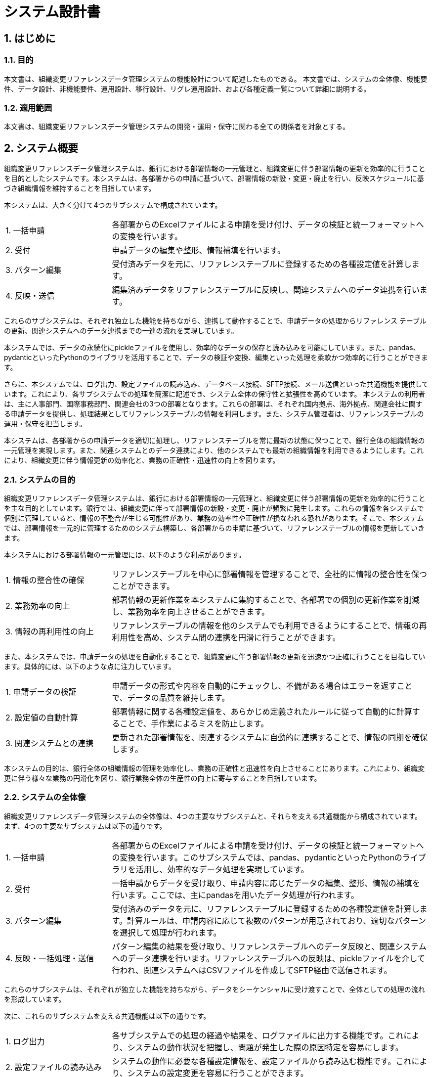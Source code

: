 = システム設計書

== 1. はじめに

=== 1.1. 目的
本文書は、組織変更リファレンスデータ管理システムの機能設計について記述したものである。
本文書では、システムの全体像、機能要件、データ設計、非機能要件、運用設計、移行設計、リグレ運用設計、および各種定義一覧について詳細に説明する。

=== 1.2. 適用範囲
本文書は、組織変更リファレンスデータ管理システムの開発・運用・保守に関わる全ての関係者を対象とする。

== 2. システム概要
組織変更リファレンスデータ管理システムは、銀行における部署情報の一元管理と、組織変更に伴う部署情報の更新を効率的に行うことを目的としたシステムです。本システムは、各部署からの申請に基づいて、部署情報の新設・変更・廃止を行い、反映スケジュールに基づき組織情報を維持することを目指しています。

本システムは、大きく分けて4つのサブシステムで構成されています。

[cols="1,3"]
|===
| 1. 一括申請 | 各部署からのExcelファイルによる申請を受け付け、データの検証と統一フォーマットへの変換を行います。
| 2. 受付 | 申請データの編集や整形、情報補填を行います。
| 3. パターン編集 | 受付済みデータを元に、リファレンステーブルに登録するための各種設定値を計算します。
| 4. 反映・送信 | 編集済みデータをリファレンステーブルに反映し、関連システムへのデータ連携を行います。
|===

これらのサブシステムは、それぞれ独立した機能を持ちながら、連携して動作することで、申請データの処理からリファレンス テーブルの更新、関連システムへのデータ連携までの一連の流れを実現しています。

本システムでは、データの永続化にpickleファイルを使用し、効率的なデータの保存と読み込みを可能にしています。また、pandas、pydanticといったPythonのライブラリを活用することで、データの検証や変換、編集といった処理を柔軟かつ効率的に行うことができます。

さらに、本システムでは、ログ出力、設定ファイルの読み込み、データベース接続、SFTP接続、メール送信といった共通機能を提供しています。これにより、各サブシステムでの処理を簡潔に記述でき、システム全体の保守性と拡張性を高めています。
本システムの利用者は、主に人事部門、国際事務部門、関連会社の3つの部署となります。これらの部署は、それぞれ国内拠点、海外拠点、関連会社に関する申請データを提供し、処理結果としてリファレンステーブルの情報を利用します。また、システム管理者は、リファレンステーブルの運用・保守を担当します。

本システムは、各部署からの申請データを適切に処理し、リファレンステーブルを常に最新の状態に保つことで、銀行全体の組織情報の一元管理を実現します。また、関連システムとのデータ連携により、他のシステムでも最新の組織情報を利用できるようにします。これにより、組織変更に伴う情報更新の効率化と、業務の正確性・迅速性の向上を図ります。

=== 2.1. システムの目的
組織変更リファレンスデータ管理システムは、銀行における部署情報の一元管理と、組織変更に伴う部署情報の更新を効率的に行うことを主な目的としています。銀行では、組織変更に伴って部署情報の新設・変更・廃止が頻繁に発生します。これらの情報を各システムで個別に管理していると、情報の不整合が生じる可能性があり、業務の効率性や正確性が損なわれる恐れがあります。そこで、本システムでは、部署情報を一元的に管理するためのシステム構築し、各部署からの申請に基づいて、リファレンステーブルの情報を更新していきます。

本システムにおける部署情報の一元管理には、以下のような利点があります。

[cols="1,3"]
|===
| 1. 情報の整合性の確保 | リファレンステーブルを中心に部署情報を管理することで、全社的に情報の整合性を保つことができます。
| 2. 業務効率の向上 | 部署情報の更新作業を本システムに集約することで、各部署での個別の更新作業を削減し、業務効率を向上させることができます。
| 3. 情報の再利用性の向上 | リファレンステーブルの情報を他のシステムでも利用できるようにすることで、情報の再利用性を高め、システム間の連携を円滑に行うことができます。
|===

また、本システムでは、申請データの処理を自動化することで、組織変更に伴う部署情報の更新を迅速かつ正確に行うことを目指しています。具体的には、以下のような点に注力しています。

[cols="1,3"]
|===
| 1. 申請データの検証 | 申請データの形式や内容を自動的にチェックし、不備がある場合はエラーを返すことで、データの品質を維持します。
| 2. 設定値の自動計算 | 部署情報に関する各種設定値を、あらかじめ定義されたルールに従って自動的に計算することで、手作業によるミスを防止します。
| 3. 関連システムとの連携 | 更新された部署情報を、関連するシステムに自動的に連携することで、情報の同期を確保します。
|===

本システムの目的は、銀行全体の組織情報の管理を効率化し、業務の正確性と迅速性を向上させることにあります。これにより、組織変更に伴う様々な業務の円滑化を図り、銀行業務全体の生産性の向上に寄与することを目指しています。

=== 2.2. システムの全体像
組織変更リファレンスデータ管理システムの全体像は、4つの主要なサブシステムと、それらを支える共通機能から構成されています。 まず、4つの主要なサブシステムは以下の通りです。

[cols="1,3"]
|===
| 1. 一括申請 | 各部署からのExcelファイルによる申請を受け付け、データの検証と統一フォーマットへの変換を行います。このサブシステムでは、pandas、pydanticといったPythonのライブラリを活用し、効率的なデータ処理を実現しています。
| 2. 受付 | 一括申請からデータを受け取り、申請内容に応じたデータの編集、整形、情報の補填を行います。ここでは、主にpandasを用いたデータ処理が行われます。
| 3. パターン編集 | 受付済みのデータを元に、リファレンステーブルに登録するための各種設定値を計算します。計算ルールは、申請内容に応じて複数のパターンが用意されており、適切なパターンを選択して処理が行われます。
| 4. 反映・一括処理・送信 | パターン編集の結果を受け取り、リファレンステーブルへのデータ反映と、関連システムへのデータ連携を行います。リファレンステーブルへの反映は、pickleファイルを介して行われ、関連システムへはCSVファイルを作成してSFTP経由で送信されます。
|===

これらのサブシステムは、それぞれが独立した機能を持ちながら、データをシーケンシャルに受け渡すことで、全体としての処理の流れを形成しています。

次に、これらのサブシステムを支える共通機能は以下の通りです。

[cols="1,3"]
|===
| 1. ログ出力 | 各サブシステムでの処理の経過や結果を、ログファイルに出力する機能です。これにより、システムの動作状況を把握し、問題が発生した際の原因特定を容易にします。
| 2. 設定ファイルの読み込み | システムの動作に必要な各種設定情報を、設定ファイルから読み込む機能です。これにより、システムの設定変更を容易に行うことができます。
| 3. データロード | リファレンステーブル他、データをロードする機能です。この機能を共通化することで、各サブシステムでのデータ取得処理を簡略ができます。
| 4. SFTP接続 | 関連システムへのCSVファイルの送信を行うためのSFTP接続を管理する機能です。この機能を共通化することで、各サブシステムでのSFTP接続処理を簡略化できます。
| 5. メール送信 | システムの運用に関する通知などを行うためのメール送信機能です。この機能を共通化することで、各サブシステムでのメール送信処理を簡略化できます。
|===

これらの共通機能は、各サブシステムから呼び出されて利用されます。共通機能を集約することで、システム全体の保守性と拡張性を高めることができます。
以上が、組織変更リファレンスデータ管理システムの全体像です。4つの主要なサブシステムが、共通機能を活用しながら連携することで、部署情報の一元管理と更新を実現しています。このようなアーキテクチャにより、システムの柔軟性、効率性、保守性を確保しながら、業務要件を満たすことを目指しています。

=== 2.3. システムのコンポーネント構成
組織変更リファレンスデータ管理システムは、機能と役割に基づいて複数のコンポーネントに分割されています。各コンポーネントは、独立した責務を持ち、相互に連携することでシステム全体の機能を実現しています。
本システムのコンポーネント構成は、大きく分けて4つの主要コンポーネントと1つの共通コンポーネントから成ります。主要コンポーネントは、一括申請、受付、パターン編集、反映・送信の4つで、それぞれが独立したプロセスとして動作します。これらのコンポーネントは、システムの中核をなす機能を担当し、データの流れに沿って順次処理を行います。
一方、共通コンポーネントは、主要コンポーネントから呼び出されて利用される共通機能を提供します。これには、ログ出力、設定ファイルの読み込み、データベース接続、SFTP接続、メール送信などが含まれます。共通コンポーネントを利用することで、主要コンポーネントでの処理を簡略化し、コードの重複を避けることができます。

以下の表は、各コンポーネントの概要を示しています。
[cols="1,3"]
|===
| コンポーネント名 | 説明
| 一括申請コンポーネント | 各部署からのExcelファイルによる申請を受け付け、データの検証と統一フォーマットへの変換を行います。pandas、pydanticなどのライブラリを活用し、効率的なデータ処理を実現します。
| 受付コンポーネント | 一括申請からデータを受け取り、申請内容に応じたデータの編集、整形、情報の補填を行います。主にpandasを用いたデータ処理が行われます。
| パターン編集コンポーネント | 受付済みのデータを元に、リファレンステーブルに登録するための各種設定値を計算します。申請内容に応じて複数のパターンが用意されており、適切なパターンを選択して処理を行います。
| 反映・一括処理・送信コンポーネント | パターン編集の結果を受け取り、リファレンステーブルへのデータ反映と、関連システムへのデータ連携を行います。リファレンステーブルへの反映はpickleファイルを介して行われ、関連システムへはCSVファイルを作成してSFTP経由で送信されます。
| 共通ライブラリ | 主要コンポーネントから呼び出されて利用される共通機能を提供します。ログ出力、設定ファイルの読み込み、データベース接続、SFTP接続、メール送信などの機能が含まれます。
|===

これらのコンポーネントは、それぞれ独立したプロセスとして実装されます。各コンポーネントは、入力データを受け取り、処理を行い、結果を次のコンポーネントに引き渡します。コンポーネント間のデータの受け渡しには、主にpickleファイルが使用されます。これにより、コンポーネント間の結合を疎にし、システムの保守性と拡張性を高めています。
また、各コンポーネントは、必要に応じて共通ライブラリを呼び出して利用します。共通ライブラリは、コンポーネント間で共有される機能を提供するため、コードの重複を避け、システムの保守性を向上させます。
このようなコンポーネント構成により、組織変更リファレンスデータ管理システムは、柔軟性と拡張性を維持しながら、効率的なデータ処理と管理を実現しています。各コンポーネントの役割と責務を明確に分離することで、システムの開発と保守を容易にし、さらなる機能追加や変更にも対応しやすい構造となっています。

=== 2.4. データフロー
データフローは以下の通りである。

. 各部署からのExcelファイルによる申請が一括申請コンポーネントに届く。
. 一括申請コンポーネントでデータの検証と統一フォーマットへの変換が行われ、結果が受付コンポーネントに渡される。
. 受付コンポーネントで申請データの編集や整形、情報補填が行われ、結果がパターン編集コンポーネントに渡される。
. パターン編集コンポーネントで各種設定値の計算が行われ、結果が反映・送信コンポーネントに渡される。
. 反映・送信コンポーネントで編集済みデータがリファレンステーブルに反映され、関連システムへのデータ連携が行われる。

[plantuml]
----
@startuml
skinparam componentStyle rectangle

actor "各部署" as departments
actor "関連システム" as related_systems
database "リファレンステーブル" as reference_db

rectangle "組織変更リファレンスデータベースシステム" {
    component "一括申請" as bulk_application
    component "受付" as reception
    component "パターン編集" as pattern_editing
    component "反映・送信" as reflection_transmission
}

departments --> bulk_application : Excelファイル
bulk_application --> reception : pickleファイル
reception --> pattern_editing : pickleファイル
pattern_editing --> reflection_transmission : pickleファイル
reflection_transmission --> reference_db : データ反映
reflection_transmission --> related_systems : CSVファイル
@enduml
----

=== 2.5. 内部インターフェース
本システムは、以下の内部インターフェースを持つ。

# TODO 詳細化
# TODO 一覧のみにして別紙へ誘導

* 一括申請Excelファイル(人事、国際、関連)
* 一括申請統合レイアウト
* リファレンステーブル
* 課情報テーブル
* 部門テーブル
* .etc

=== 2.6. 外部インターフェース
本システムは、以下の外部システムとインターフェースを持つ。

# TODO 詳細化
# TODO 一覧のみにして別紙へ誘導

* 人事部門システム: 人事部からの申請データ (Excelファイル) を受け取る。
* 国際事務部門システム: 国際事務部からの申請データ (Excelファイル) を受け取る。
* 関連会社システム: 関連会社からの申請データ (Excelファイル) を受け取る。
* 行内BPRシステム: リファレンスデータを連携する。
* 行内共通認証システム: リファレンスデータを連携する。

== 3. 機能要件

=== 3.1. 機能一覧
本システムが提供する機能は以下の通りである。

* 一括申請機能: 各部署からのExcelファイルによる申請を受け付け、データの検証と統一フォーマットへの変換を行う。
* 受付機能: 申請データの編集や整形、情報補填を行う。
* パターン編集機能: 受付済みデータを元に、リファレンステーブルに登録するための各種設定値を計算する。
* 反映・送信機能: 編集済みデータをリファレンステーブルに反映し、関連システムへのデータ連携を行う。
* 共通機能: 各機能で共通的に使用される処理を提供する。
* データ管理機能: リファレンステーブルのデータ管理に関する機能を提供する。

=== 3.2. 機能詳細

==== 3.2.1. 一括申請機能
一括申請機能は、各部署からのExcelファイルによる申請を受け付け、データの検証と統一フォーマットへの変換を行う機能である。
本機能では、人事部門、国際事務部門、関連会社の3つの部署から申請データを受け取る。
受け取ったデータはpydanticライブラリを使用してバリデーションを行い、不正なデータがある場合はエラーを返す。
バリデーションを通過したデータは、pandasライブラリを使用して統一フォーマットに変換される。
変換後のデータはpickleファイルとして保存され、受付機能に引き渡される。

===== 3.2.1.1. 入力データ
入力データは、人事部門、国際事務部門、関連会社の3つの部署から提供されるExcelファイルである。
各Excelファイルには、部署情報の新設・変更・廃止に関する申請データが含まれる。
Excelファイルのフォーマットは部署ごとに異なるため、本機能では各フォーマットに合わせたデータ読み込み処理を行う。

===== 3.2.1.2. 処理フロー
一括申請機能の処理フローは以下の通りである。

. 各部署からのExcelファイルを読み込む。
. pydanticライブラリを使用してデータのバリデーションを行う。
. バリデーションエラーがある場合はエラーを返す。
. pandasライブラリを使用してデータを統一フォーマットに変換する。
. 変換後のデータをpickleファイルとして保存する。
. 保存したpickleファイルのパスを受付機能に引き渡す。

===== 3.2.1.3. 出力データ
出力データは、統一フォーマットに変換された申請データのpickleファイルである。
pickleファイルには、以下の情報が含まれる。

* 申請ID
* 申請日時
* 申請種別 (新設・変更・廃止)
* 部署コード
* 部署名
* 上位部署コード
* 有効日
* その他の部署情報

===== 3.2.1.4. エラー処理
一括申請機能では、以下のエラー処理を行う。

* Excelファイルの読み込みエラー: Excelファイルが読み込めない場合はエラーを返す。
* バリデーションエラー: pydanticライブラリによるバリデーションでエラーが発生した場合はエラーを返す。
* データ変換エラー: pandasライブラリによるデータ変換でエラーが発生した場合はエラーを返す。
* ファイル保存エラー: pickleファイルの保存でエラーが発生した場合はエラーを返す。

==== 3.2.2. 受付機能
受付機能は、一括申請機能から引き渡された申請データに対して、編集や整形、情報補填を行う機能である。
本機能では、申請データの各項目に対して、リファレンステーブルから必要な情報を取得し、設定値の計算や不足情報の補填を行う。
処理後のデータはpickleファイルとして保存され、パターン編集機能に引き渡される。

===== 3.2.2.1. 入力データ
入力データは、一括申請機能から引き渡された申請データのpickleファイルである。

===== 3.2.2.2. 処理フロー
受付機能の処理フローは以下の通りである。

. 一括申請機能から引き渡されたpickleファイルを読み込む。
. pickleファイルから申請データをDataFrameとして取得する。
. 申請データの各レコードに対して以下の処理を行う。
.. リファレンステーブルから必要な情報を取得する。
.. ディシジョンテーブルにより編集パターンセットを確定する。
.. 取得した情報を元に、設定値の計算や不足情報の補填を行う。
.. 編集済みのレコードをDataFrameに追加する。
. 編集済みのDataFrameをpickleファイルとして保存する。
. 保存したpickleファイルのパスをパターン編集機能に引き渡す。

===== 3.2.2.3. 出力データ
出力データは、編集済みの申請データのpickleファイルである。
pickleファイルには、以下の情報が含まれる。

* 申請ID
* 申請種別 (新設・変更・廃止)
* 部署コード
* 部署名
* 上位部署コード
* 有効日
* その他の部署情報
* リファレンステーブルから取得した情報
* 計算された設定値

===== 3.2.2.4. エラー処理
受付機能では、以下のエラー処理を行う。

* pickleファイルの読み込みエラー: pickleファイルが読み込めない場合はエラーを返す。
* リファレンステーブルからの情報取得エラー: リファレンステーブルから情報が取得できない場合はエラーを返す。
* 設定値の計算エラー: 設定値の計算でエラーが発生した場合はエラーを返す。
* ファイル保存エラー: pickleファイルの保存でエラーが発生した場合はエラーを返す。

==== 3.2.3. パターン編集機能
パターン編集機能は、受付機能から引き渡された申請データを元に、リファレンステーブルに登録するための各種設定値を計算する機能である。
本機能では、申請データの内容に応じて、適切な計算パターンを選択し、設定値の計算を行う。
計算後のデータはpickleファイルとして保存され、反映・送信機能に引き渡される。

===== 3.2.3.1. 入力データ
入力データは、受付機能から引き渡された申請データのpickleファイルである。

===== 3.2.3.2. 処理フロー
パターン編集機能の処理フローは以下の通りである。

. 受付機能から引き渡されたpickleファイルを読み込む。
. pickleファイルから申請データをDataFrameとして取得する。
. 申請データの各レコードに対して以下の処理を行う。
.. ディシジョンテーブルにより編集パターンセットを確定する。
.. 選択した編集パターンに基づいて、設定値の計算を行う。
.. 計算結果をDataFrameに追加する。
. 計算済みのDataFrameをpickleファイルとして保存する。
. 保存したpickleファイルのパスを反映・送信機能に引き渡す。

===== 3.2.3.3. 出力データ
出力データは、計算済みの申請データのpickleファイルである。
pickleファイルには、以下の情報が含まれる。

# TODO 一覧を定義、項目は別紙参照構成にする

* 申請ID
* 申請種別 (新設・変更・廃止)
* 部署コード
* 部署名
* 上位部署コード
* 有効日
* その他の部署情報
* リファレンステーブルから取得した情報
* 受付機能で計算された設定値
* パターン編集機能で計算された設定値

===== 3.2.3.4. エラー処理
パターン編集機能では、以下のエラー処理を行う。

* pickleファイルの読み込みエラー: pickleファイルが読み込めない場合はエラーを返す。
* 計算パターンの選択エラー: 申請内容に適した計算パターンが選択できない場合はエラーを返す。
* 設定値の計算エラー: 設定値の計算でエラーが発生した場合はエラーを返す。
* ファイル保存エラー: pickleファイルの保存でエラーが発生した場合はエラーを返す。

==== 3.2.4. 反映・送信機能
反映・送信機能は、パターン編集機能から引き渡された計算済みデータをリファレンステーブルに反映し、関連システムへのデータ連携を行う機能である。
本機能では、計算済みデータをリファレンステーブルのテーブルに応じたフォーマットに変換し、リファレンステーブルに反映する。
また、関連システム向けのデータをCSV形式/CNTファイルを出力し、SFTP経由で送信する。

===== 3.2.4.1. 入力データ
入力データは、パターン編集機能から引き渡された計算済みデータのpickleファイルである。

===== 3.2.4.2. 処理フロー
反映・送信機能の処理フローは以下の通りである。

. パターン編集機能から引き渡されたpickleファイルを読み込む。
. pickleファイルから更新明細データをDataFrameとして取得する。
. 変換した更新明細データをリファレンステーブルに反映する。
. 一括変換処理を実施する。
. リファレンステーブルから関連システム向けのデータを取得する。
. 取得したデータをCSV形式/CNTファイルで出力する。
. 出力したCSVファイルをSFTP経由で関連システムに送信する。
. 処理結果をログに出力する。

===== 3.2.4.3. 出力データ
反映・送信機能の出力データは以下の通りである。

* リファレンステーブル: 計算済みデータの反映結果
* 関連システム: 部署情報を含むCSVファイル

===== 3.2.4.4. エラー処理
反映・送信機能では、以下のエラー処理を行う。

* pickleファイルの読み込みエラー: pickleファイルが読み込めない場合はエラーを返す。
* データ変換エラー: DataFrameからリファレンステーブルのフォーマットへの変換でエラーが発生した場合はエラーを返す。
* リファレンステーブル反映エラー: リファレンステーブルへのデータ反映でエラーが発生した場合はエラーを返す。
* データ取得エラー: リファレンステーブルからのデータ取得でエラーが発生した場合はエラーを返す。
* ファイル出力エラー: CSVファイルの出力でエラーが発生した場合はエラーを返す。
* SFTP送信エラー: CSVファイルのSFTP送信でエラーが発生した場合はエラーを返す。

==== 3.2.5. 共通機能
本システムでは、各機能で共通的に使用される処理を共通機能として提供する。
共通機能には以下のような処理が含まれる。

* ログ出力処理
* 設定ファイルの読み込み処理
* データベース接続処理
* SFTP接続処理
* メール送信処理

各機能では、これらの共通処理を必要に応じて呼び出して使用する。

==== 3.2.6. データ管理機能
本システムでは、リファレンステーブル等のデータ管理に関する管理機能を提供する。
データ管理機能には以下のようなものがある。


これらの機能は、定期的に実行されるバッチ処理や、システム管理者による手動実行によって使用される。

== 4. データ設計

=== 4.1. データ構造
本システムで使用するデータの構造は以下の通りである。

* 申請データ: 各部署から提供されるExcelファイルに含まれる申請情報
* 統一フォーマットデータ: 申請データを統一フォーマットに変換したデータ
* リファレンステーブルデータ: リファレンステーブルに登録されている部署情報
* 関連システム連携データ: リファレンステーブルから抽出した関連システム向けの部署情報

=== 4.2. ER図
リファレンステーブル他のER図は別紙 xref:er_diagram[リファレンステーブルER図] を参照。

=== 4.3. テーブル定義
リファレンステーブルのテーブル定義は以下の通りである。

#TODO テーブル一覧のみ記載に修正、テーブルレイアウトは別紙構成に改修する
#TODO テーブルに限らずレイアウトを持つものは記載する
#TODO ER図を記載する

[options="header", cols="1,1,1,1"]
|===
| テーブル名 | カラム名 | データ型 | 説明
| 申請一覧 | id | integer | 申請ID
|  | request_type | string | 申請種別 (新設・変更・廃止)
|  | request_date | datetime | 申請日時
|  | department_code | string | 部署コード
|  | department_name | string | 部署名
|  | parent_department_code | string | 上位部署コード
|  | start_date | date | 有効日
|  | ... | ... | ...
| 変更情報 | id | integer | 変更ID
|  | request_id | integer | 申請ID
|  | department_code | string | 部署コード
|  | department_name | string | 部署名
|  | parent_department_code | string | 上位部署コード
|  | start_date | date | 有効日
|  | ... | ... | ...
| テーブル更新情報 | id | integer | 更新ID
|  | change_id | integer | 変更ID
|  | department_code | string | 部署コード
|  | department_name | string | 部署名
|  | parent_department_code | string | 上位部署コード
|  | start_date | date | 有効日
|  | ... | ... | ...
| 部署マスタ | department_code | string | 部署コード
|  | department_name | string | 部署名
|  | parent_department_code | string | 上位部署コード
|  | start_date | date | 有効日
|  | end_date | date | 失効日
|  | ... | ... | ...
|===

=== 4.4. コード定義
本システムで使用するコードの定義は以下の通りである。

* 部店コード: 別紙 xref:store_code_list[部店コード一覧] を参照。
* 課Grコード: 別紙 xref:division_code_list[課Grコード一覧] を参照。
* その他のコード: 別紙 xref:other_code_list[その他のコード一覧] を参照。

== 5. 非機能要件

=== 5.1. セキュリティ要件

* システム利用者はIDとパスワードによる認証を行う。
* システム管理者は専用の管理者IDとパスワードを使用する。
* パスワードは定期的に変更する。
* システムへのアクセスはIPアドレス制限を行う。
* 重要なデータはアクセス制御を行う。
* データの暗号化は行わない。

=== 5.2. パフォーマンス要件

* 大量データの一括処理が可能であること。
* 処理の並列化により、処理時間を短縮できること。
* 処理のピーク時でもレスポンスタイムが悪化しないこと。
* 夜間バッチ処理は翌営業日の業務開始に間に合うこと。

=== 5.3. 信頼性要件

* システムの稼働率は99.9%以上とする。
* 障害発生時の復旧時間は30分以内とする。
* データの整合性を常に保つこと。
* 処理の重複実行や欠落が発生しないこと。

=== 5.4. 拡張性要件

* 将来的な部署数の増加に対応できること。
* 新しい申請様式や計算ロジックの追加が容易であること。
* システム機能の修正や追加が容易であること。
* 関連システムとの連携が容易であること。

== 6. 運用設計

=== 6.1. バックアップ・リカバリ方式

* リファレンステーブルのフルバックアップを毎日深夜に取得する。
* フルバックアップは1週間分保持する。
* 障害発生時は、最新のフルバックアップからリカバリを行う。
* リカバリ手順は別紙 xref:recovery_procedure[リファレンステーブルリカバリ手順書] を参照。

=== 6.2. 運用監視方式

* システムの稼働状況を24時間365日監視する。
* 監視項目は別紙 xref:monitoring_item_list[システム監視項目一覧] を参照。
* 監視はJP1を使用して行う。
* 障害発生時はメールとSlackで通知する。
* 障害対応手順は別紙 xref:trouble_procedure[障害対応手順書] を参照。

== 7. 移行設計

=== 7.1. 移行対象データ

* 移行対象は現行のリファレンステーブルとする。
* 移行対象テーブルは以下の通り。
** 部署マスタ
** 部店コードマスタ
** 課Grコードマスタ
** システム設定マスタ
* 移行データ量は約1.1万件を想定。

=== 7.2. 移行手順

j%4行は日次の夜間バッチ処理として実行する。
* 移行手順は以下の通り。
. 現行NotesDBから移行対象データを抽出する。
. 抽出データをCSV形式で出力する。
. CSVデータを本番テーブルにロードする(pickle化)
. ロード結果を確認する。
. エラーが無ければ移行完了とする。
* 詳細な移行手順は別紙 xref:migration_procedure[移行手順書] を参照。

== 8. リグレ運用設計

=== 8.1. リグレ実行処理定義
リグレ処理の実行スケジュールは以下の通りである。

# TODO 見直し必要

[options="header", cols="1,1,1"]
|===
| 処理名 | 実行タイミング | 実行方法
| 一括申請 | 毎日業務時間帯 | Jenkins
| 受付 | 毎日業務時間帯 | Jenkins
| パターン編集 | 毎日業務時間帯 | Jenkins
| 反映・一括処理・送信 | 毎日業務時間帯 | JP1
| ファイルリテンション管理 | 毎日業務時間帯 | JP1
|===

=== 8.2. Validation/整合性チェック運用定義

* validation/整合性チェックでエラーが発生した場合は、システム管理者に通知する。
* システム管理者は、エラーの原因を調査し、必要な対応を行う。
* エラー対応が完了したら、再度データ整合性チェックを実行する。
* エラーが解消されたことを確認してから、処理を再開する。
* 申請データ内容に基づき意図的に処理停止を行うケースがある。検出次第、承認部署及び申請部署に確認を取る。

=== 8.3. 本番実行データのリグレ環境反映

* VCON操作により本番リファレンスデータ群をリグレ環境へ搬送する。
* 本番から取得したデータはリポジトリ管理／Tag付与して管理する。
* バージョン管理下のデータを使用し、リグレでのシミュレーション及びリファレンス更新明細を生成する。

=== 8.4. リグレ実行データの本番反映定義

* リグレ処理で作成されたリファレンス更新明細データを本番環境に反映する。
* リグれ処理で作成したリファレンス更新明細データはリポジトリによるバージョン管理を行う。
* 本番反映は、リグレ処理が完了した後にリリース登録により対応する。
* 本番反映処理が失敗した場合は、システム管理者に通知する。
* システム管理者は、失敗の原因を調査し、必要な対応を行う。

== 9. 定義一覧

=== 9.1. Validation定義一覧
Validation定義の一覧は別紙 xref:validation_list[Validation定義一覧] を参照。

=== 9.2. 整合性チェック定義一覧
整合性チェック定義の一覧は別紙 xref:consistency_check_list[整合性チェック定義一覧] を参照。

=== 9.3. 編集処理定義一覧
編集処理定義の一覧は別紙 xref:edit_process_list[編集処理定義一覧] を参照。

=== 9.4. 受付処理分岐制御／Facade一覧
受付処理分岐制御およびFacadeの一覧は別紙 xref:reception_facade_list[受付処理分岐制御／Facade一覧] を参照。

=== 9.5. パターン処理分岐制御／パターン一覧
パターン処理分岐制御およびパターンの一覧は別紙 xref:pattern_list[パターン処理分岐制御／パターン一覧] を参照。

=== 9.6. 一括変換処理／一括変換処理一覧
一括変換処理分岐制御および一括変換処理一覧は別紙 xref:pattern_list[一括変換処理分岐制御／一括変換一覧] を参照。


== 10. 付録
=== 10.1. 現行仕様からの機能変更点一覧
現行仕様からの機能変更点の一覧は別紙 xref:func_change_list[現行仕様からの機能変更点一覧] を参照。
